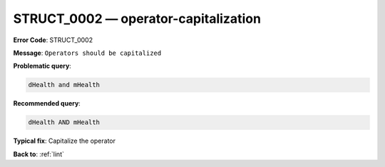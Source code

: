 .. _STRUCT_0002:

STRUCT_0002 — operator-capitalization
=====================================

**Error Code**: STRUCT_0002

**Message**: ``Operators should be capitalized``

**Problematic query**:

.. code-block:: text

    dHealth and mHealth

**Recommended query**:

.. code-block:: text

    dHealth AND mHealth

**Typical fix**: Capitalize the operator

**Back to**: :ref:`lint`
